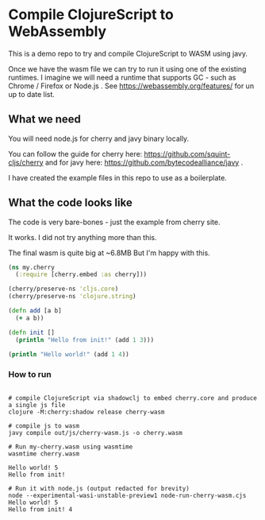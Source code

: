 #+title Compile ClojureScript to WebAssmebly using cherry and javy
#+author Eugen Stan

* Compile ClojureScript to WebAssembly

This is a demo repo to try and compile ClojureScript to WASM using javy.

Once we have the wasm file we can try to run it using one of the existing runtimes.
I imagine we will need a runtime that supports GC - such as Chrome / Firefox or Node.js .
See https://webassembly.org/features/ for un up to date list.

** What we need

You will need node.js for cherry and javy binary locally.

You can follow the guide for cherry here: https://github.com/squint-cljs/cherry and for javy here: https://github.com/bytecodealliance/javy .

I have created the example files in this repo to use as a boilerplate.

** What the code looks like

The code is very bare-bones - just the example from cherry site.

It works. I did not try anything more than this.

The final wasm is quite big at ~6.8MB
But I'm happy with this.


#+BEGIN_SRC clojure
(ns my.cherry
  (:require [cherry.embed :as cherry]))

(cherry/preserve-ns 'cljs.core)
(cherry/preserve-ns 'clojure.string)

(defn add [a b]
  (+ a b))

(defn init []
  (println "Hello from init!" (add 1 3)))

(println "Hello world!" (add 1 4))

#+END_SRC



*** How to run
#+BEGIN_SRC shell

# compile ClojureScript via shadowclj to embed cherry.core and produce a single js file
clojure -M:cherry:shadow release cherry-wasm

# compile js to wasm
javy compile out/js/cherry-wasm.js -o cherry.wasm

# Run my-cherry.wasm using wasmtime
wasmtime cherry.wasm

Hello world! 5
Hello from init!

# Run it with node.js (output redacted for brevity)
node --experimental-wasi-unstable-preview1 node-run-cherry-wasm.cjs
Hello world! 5
Hello from init! 4

#+END_SRC
